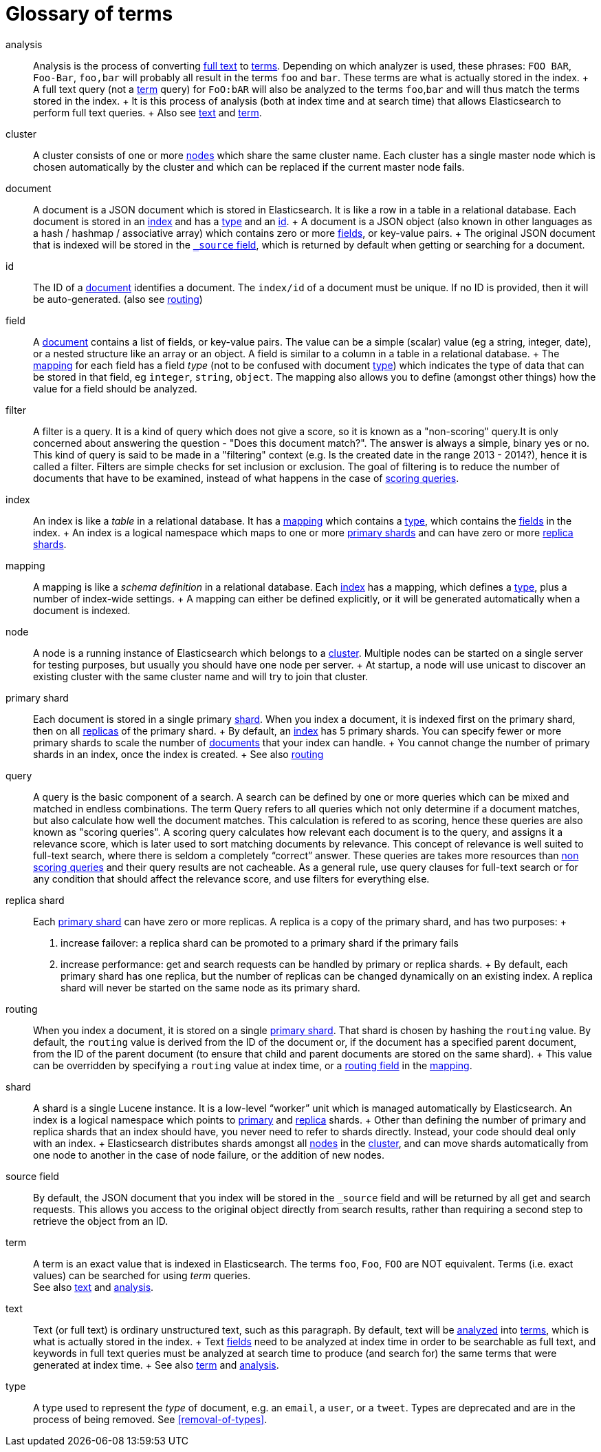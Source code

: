 [glossary]
[[glossary]]
= Glossary of terms

[glossary]
[[glossary-analysis]] analysis ::

  Analysis is the process of converting <<glossary-text,full text>> to
  <<glossary-term,terms>>. Depending on which analyzer is used, these phrases:
  `FOO BAR`, `Foo-Bar`, `foo,bar` will probably all result in the
  terms `foo` and `bar`. These terms are what is actually stored in
  the index.
  +
  A full text query (not a <<glossary-term,term>> query) for `FoO:bAR` will
  also be analyzed to the terms `foo`,`bar` and will thus match the
  terms stored in the index.
  +
  It is this process of analysis (both at index time and at search time)
  that allows Elasticsearch to perform full text queries.
  +
  Also see <<glossary-text,text>> and <<glossary-term,term>>.

[[glossary-cluster]] cluster ::

  A cluster consists of one or more <<glossary-node,nodes>> which share the
  same cluster name. Each cluster has a single master node which is
  chosen automatically by the cluster and which can be replaced if the
  current master node fails.

[[glossary-document]] document ::

  A document is a JSON document which is stored in Elasticsearch. It is
  like a row in a table in a relational database. Each document is
  stored in an <<glossary-index,index>> and has a <<glossary-type,type>> and an
  <<glossary-id,id>>.
  +
  A document is a JSON object (also known in other languages as a hash /
  hashmap / associative array) which contains zero or more
  <<glossary-field,fields>>, or key-value pairs.
  +
  The original JSON document that is indexed will be stored in the
  <<glossary-source_field,`_source` field>>, which is returned by default when
  getting or searching for a document.

[[glossary-id]] id ::

  The ID of a <<glossary-document,document>> identifies a document. The
  `index/id` of a document must be unique. If no ID is provided,
  then it will be auto-generated. (also see <<glossary-routing,routing>>)

[[glossary-field]] field ::

  A <<glossary-document,document>> contains a list of fields, or key-value
  pairs. The value can be a simple (scalar) value (eg a string, integer,
  date), or a nested structure like an array or an object. A field is
  similar to a column in a table in a relational database.
  +
  The <<glossary-mapping,mapping>> for each field has a field _type_ (not to
  be confused with document <<glossary-type,type>>) which indicates the type
  of data that can be stored in that field, eg `integer`, `string`,
  `object`. The mapping also allows you to define (amongst other things)
  how the value for a field should be analyzed.

[[glossary-filter]] filter ::

  A filter is a query. It is a kind of query which does not give a score, so it is 
  known as a "non-scoring" query.It is only concerned about answering the question - 
  "Does this document match?". The answer is always a simple, binary yes or no. This kind of query is said to be made 
  in a "filtering" context (e.g. Is the created date in the range 2013 - 2014?), hence it is called a filter. Filters are 
  simple checks for set inclusion or exclusion. The goal of filtering is to reduce the 
  number of documents that have to be examined, instead of what happens in the case of 
  <<glossary-query,scoring queries>>.

[[glossary-index]] index ::

  An index is like a _table_ in a relational database. It has a
  <<glossary-mapping,mapping>> which contains a <<glossary-type,type>>,
  which contains the <<glossary-field,fields>> in the index.
  +
  An index is a logical namespace which maps to one or more
  <<glossary-primary-shard,primary shards>> and can have zero or more
  <<glossary-replica-shard,replica shards>>.

[[glossary-mapping]] mapping ::

  A mapping is like a _schema definition_ in a relational database. Each
  <<glossary-index,index>> has a mapping, which defines a <<glossary-type,type>>,
  plus a number of index-wide settings.
  +
  A mapping can either be defined explicitly, or it will be generated
  automatically when a document is indexed.

[[glossary-node]] node ::

  A node is a running instance of Elasticsearch which belongs to a
  <<glossary-cluster,cluster>>. Multiple nodes can be started on a single
  server for testing purposes, but usually you should have one node per
  server.
  +
  At startup, a node will use unicast to discover an existing cluster with
  the same cluster name and will try to join that cluster.

 [[glossary-primary-shard]] primary shard ::

  Each document is stored in a single primary <<glossary-shard,shard>>. When
  you index a document, it is indexed first on the primary shard, then
  on all <<glossary-replica-shard,replicas>> of the primary shard.
  +
  By default, an <<glossary-index,index>> has 5 primary shards. You can
  specify fewer or more primary shards to scale the number of
  <<glossary-document,documents>> that your index can handle.
  +
  You cannot change the number of primary shards in an index, once the
  index is created.
  +
  See also <<glossary-routing,routing>>

[[glossary-query]] query ::

  A query is the basic component of a search. A search can be defined by one or more queries 
  which can be mixed and matched in endless combinations. The term Query refers to all queries 
  which not only determine if a document matches, but also calculate how well the document matches. 
  This calculation is refered to as scoring, hence these queries are also known as "scoring queries". 
  A scoring query calculates how relevant each document is to the query, and assigns 
  it a relevance score, which is later used to sort matching documents by relevance. 
  This concept of relevance is well suited to full-text search, where there is seldom a 
  completely “correct” answer. These queries are takes more resources than 
  <<glossary-filter,non scoring queries>> and their query results are not cacheable. 
  As a general rule, use query clauses for full-text search or for any condition that should 
  affect the relevance score, and use filters for everything else.

 [[glossary-replica-shard]] replica shard ::

  Each <<glossary-primary-shard,primary shard>> can have zero or more
  replicas. A replica is a copy of the primary shard, and has two
  purposes:
  +
  1.  increase failover: a replica shard can be promoted to a primary
  shard if the primary fails
  2.  increase performance: get and search requests can be handled by
  primary or replica shards.
  +
  By default, each primary shard has one replica, but the number of
  replicas can be changed dynamically on an existing index. A replica
  shard will never be started on the same node as its primary shard.

[[glossary-routing]] routing ::

  When you index a document, it is stored on a single
  <<glossary-primary-shard,primary shard>>. That shard is chosen by hashing
  the `routing` value. By default, the `routing` value is derived from
  the ID of the document or, if the document has a specified parent
  document, from the ID of the parent document (to ensure that child and
  parent documents are stored on the same shard).
  +
  This value can be overridden by specifying a `routing` value at index
  time, or a <<mapping-routing-field,routing
  field>> in the <<glossary-mapping,mapping>>.

[[glossary-shard]] shard ::

  A shard is a single Lucene instance. It is a low-level “worker” unit
  which is managed automatically by Elasticsearch. An index is a logical
  namespace which points to <<glossary-primary-shard,primary>> and
  <<glossary-replica-shard,replica>> shards.
  +
  Other than defining the number of primary and replica shards that an
  index should have, you never need to refer to shards directly.
  Instead, your code should deal only with an index.
  +
  Elasticsearch distributes shards amongst all <<glossary-node,nodes>> in the
  <<glossary-cluster,cluster>>, and can move shards automatically from one
  node to another in the case of node failure, or the addition of new
  nodes.

 [[glossary-source_field]] source field ::

  By default, the JSON document that you index will be stored in the
  `_source` field and will be returned by all get and search requests.
  This allows you access to the original object directly from search
  results, rather than requiring a second step to retrieve the object
  from an ID.

[[glossary-term]] term ::

  A term is an exact value that is indexed in Elasticsearch. The terms
  `foo`, `Foo`, `FOO` are NOT equivalent. Terms (i.e. exact values) can
  be searched for using _term_ queries. +
   See also <<glossary-text,text>> and <<glossary-analysis,analysis>>.

[[glossary-text]] text ::

  Text (or full text) is ordinary unstructured text, such as this
  paragraph. By default, text will be <<glossary-analysis,analyzed>> into
  <<glossary-term,terms>>, which is what is actually stored in the index.
  +
  Text <<glossary-field,fields>> need to be analyzed at index time in order to
  be searchable as full text, and keywords in full text queries must be
  analyzed at search time to produce (and search for) the same terms
  that were generated at index time.
  +
  See also <<glossary-term,term>> and <<glossary-analysis,analysis>>.

[[glossary-type]] type ::

  A type used to represent the _type_ of document, e.g. an `email`, a `user`, or a `tweet`.
  Types are deprecated and are in the process of being removed.  See <<removal-of-types>>.

